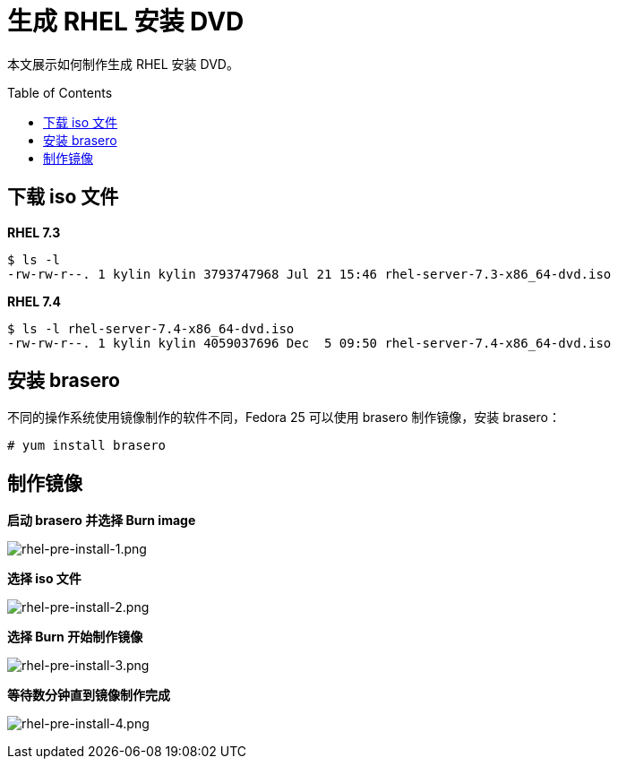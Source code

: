 = 生成 RHEL 安装 DVD 
:toc: manual
:toc-placement: preamble

本文展示如何制作生成 RHEL 安装 DVD。

== 下载 iso 文件

[source, bash]
.*RHEL 7.3*
----
$ ls -l
-rw-rw-r--. 1 kylin kylin 3793747968 Jul 21 15:46 rhel-server-7.3-x86_64-dvd.iso
----

[source, bash]
.*RHEL 7.4*
----
$ ls -l rhel-server-7.4-x86_64-dvd.iso 
-rw-rw-r--. 1 kylin kylin 4059037696 Dec  5 09:50 rhel-server-7.4-x86_64-dvd.iso
----


== 安装 brasero

不同的操作系统使用镜像制作的软件不同，Fedora 25 可以使用 brasero 制作镜像，安装 brasero：

[source, bash]
----
# yum install brasero
----

== 制作镜像

**启动 brasero 并选择 Burn image**

image:img/rhel-pre-install-1.png[rhel-pre-install-1.png]

**选择 iso 文件**

image:img/rhel-pre-install-2.png[rhel-pre-install-2.png]

**选择 Burn 开始制作镜像**

image:img/rhel-pre-install-3.png[rhel-pre-install-3.png]

**等待数分钟直到镜像制作完成**

image:img/rhel-pre-install-4.png[rhel-pre-install-4.png]

